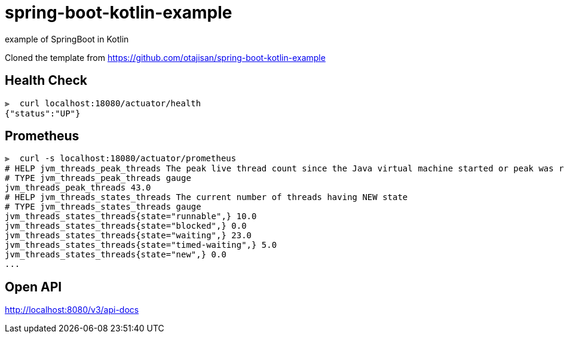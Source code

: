 = spring-boot-kotlin-example

example of SpringBoot in Kotlin

Cloned the template from https://github.com/otajisan/spring-boot-kotlin-example

== Health Check

[source,bash]
----
⫸  curl localhost:18080/actuator/health
{"status":"UP"}
----

== Prometheus

[source,bash]
----
⫸  curl -s localhost:18080/actuator/prometheus
# HELP jvm_threads_peak_threads The peak live thread count since the Java virtual machine started or peak was reset
# TYPE jvm_threads_peak_threads gauge
jvm_threads_peak_threads 43.0
# HELP jvm_threads_states_threads The current number of threads having NEW state
# TYPE jvm_threads_states_threads gauge
jvm_threads_states_threads{state="runnable",} 10.0
jvm_threads_states_threads{state="blocked",} 0.0
jvm_threads_states_threads{state="waiting",} 23.0
jvm_threads_states_threads{state="timed-waiting",} 5.0
jvm_threads_states_threads{state="new",} 0.0
...
----

== Open API
http://localhost:8080/v3/api-docs
